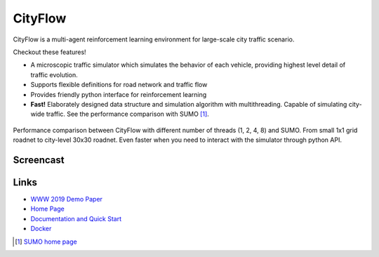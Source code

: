 CityFlow
============

.. figure:: https://readthedocs.org/projects/cityflow/badge/?version=latest
    :target: https://cityflow.readthedocs.io/en/latest/?badge=latest
    :alt: Documentation Status


CityFlow is a multi-agent reinforcement learning environment for large-scale city traffic scenario. 

Checkout these features!

- A microscopic traffic simulator which simulates the behavior of each vehicle, providing highest level detail of traffic evolution.
- Supports flexible definitions for road network and traffic flow
- Provides friendly python interface for reinforcement learning
- **Fast!** Elaborately designed data structure and simulation algorithm with multithreading. Capable of simulating city-wide traffic. See the performance comparison with SUMO [#sumo]_.

.. figure:: https://user-images.githubusercontent.com/44251346/54403537-5ce16b00-470b-11e9-928d-76c8ba0ab463.png
    :align: center
    :alt: performance compared with SUMO

    Performance comparison between CityFlow with different number of threads (1, 2, 4, 8) and SUMO. From small 1x1 grid roadnet to city-level 30x30 roadnet. Even faster when you need to interact with the simulator through python API.

Screencast
----------

.. figure:: https://user-images.githubusercontent.com/44251346/62375390-c9e98600-b570-11e9-8808-e13dbe776f1e.gif
    :align: center
    :alt: demo

Links
-----

- `WWW 2019 Demo Paper <https://arxiv.org/abs/1905.05217>`_
- `Home Page <http://cityflow-project.github.io/>`_
- `Documentation and Quick Start <https://cityflow.readthedocs.io/en/latest/>`_
- `Docker <https://hub.docker.com/r/cityflowproject/cityflow>`_


.. [#sumo] `SUMO home page <https://sumo.dlr.de/index.html>`_

